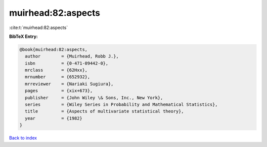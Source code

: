muirhead:82:aspects
===================

:cite:t:`muirhead:82:aspects`

**BibTeX Entry:**

.. code-block:: bibtex

   @book{muirhead:82:aspects,
     author        = {Muirhead, Robb J.},
     isbn          = {0-471-09442-0},
     mrclass       = {62Hxx},
     mrnumber      = {652932},
     mrreviewer    = {Nariaki Sugiura},
     pages         = {xix+673},
     publisher     = {John Wiley \& Sons, Inc., New York},
     series        = {Wiley Series in Probability and Mathematical Statistics},
     title         = {Aspects of multivariate statistical theory},
     year          = {1982}
   }

`Back to index <../By-Cite-Keys.html>`_
